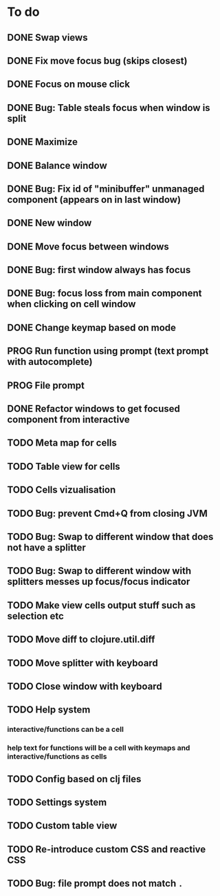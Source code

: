 * To do
** DONE Swap views
** DONE Fix move focus bug (skips closest)
** DONE Focus on mouse click
** DONE Bug: Table steals focus when window is split
** DONE Maximize
** DONE Balance window
** DONE Bug: Fix id of "minibuffer" unmanaged component (appears on in last window)
** DONE New window
** DONE Move focus between windows
** DONE Bug: first window always has focus
** DONE Bug: focus loss from main component when clicking on cell window
** DONE Change keymap based on mode
** PROG Run function using prompt (text prompt with autocomplete)
** PROG File prompt
** DONE Refactor windows to get focused component from interactive
** TODO Meta map for cells
** TODO Table view for cells
** TODO Cells vizualisation
** TODO Bug: prevent Cmd+Q from closing JVM
** TODO Bug: Swap to different window that does not have a splitter
** TODO Bug: Swap to different window with splitters messes up focus/focus indicator
** TODO Make view cells output stuff such as selection etc
** TODO Move diff to clojure.util.diff
** TODO Move splitter with keyboard
** TODO Close window with keyboard
** TODO Help system
*** interactive/functions can be a cell
*** help text for functions will be a cell with keymaps and interactive/functions as cells
** TODO Config based on clj files
** TODO Settings system
** TODO Custom table view
** TODO Re-introduce custom CSS and reactive CSS
** TODO Bug: file prompt does not match ~.~
